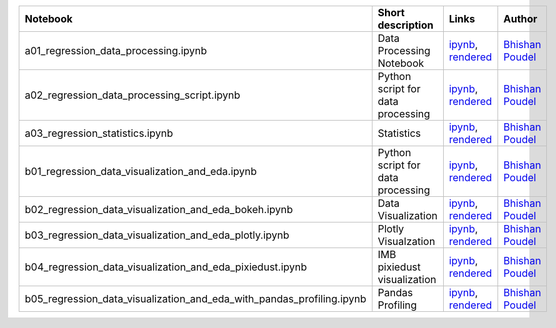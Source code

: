 .. list-table::
   :widths: 10 20 10 10
   :header-rows: 1

   * - Notebook
     - Short description
     - Links
     - Author


   * - a01_regression_data_processing.ipynb
     - Data Processing Notebook
     - `ipynb <a01_regression_data_processing.ipynb>`_, `rendered <https://nbviewer.jupyter.org/github/bhishanpdl/Project_House_Price_Prediction/blob/master/notebooks/a01_regression_data_processing.ipynb>`_
     - `Bhishan Poudel <https://bhishanpdl.github.io/>`_


   * - a02_regression_data_processing_script.ipynb
     - Python script for data processing
     - `ipynb <a02_regression_data_processing_script.ipynb>`_, `rendered <https://nbviewer.jupyter.org/github/bhishanpdl/Project_House_Price_Prediction/blob/master/notebooks/a02_regression_data_processing_script.ipynb>`_
     - `Bhishan Poudel <https://bhishanpdl.github.io/>`_


   * - a03_regression_statistics.ipynb
     - Statistics
     - `ipynb <a03_regression_statistics.ipynb>`_, `rendered <https://nbviewer.jupyter.org/github/bhishanpdl/Project_House_Price_Prediction/blob/master/notebooks/a03_regression_statistics.ipynb>`_
     - `Bhishan Poudel <https://bhishanpdl.github.io/>`_


   * - b01_regression_data_visualization_and_eda.ipynb
     - Python script for data processing
     - `ipynb <b01_regression_data_visualization_and_eda.ipynb>`_, `rendered <https://nbviewer.jupyter.org/github/bhishanpdl/Project_House_Price_Prediction/blob/master/notebooks/b01_regression_data_visualization_and_eda.ipynb>`_
     - `Bhishan Poudel <https://bhishanpdl.github.io/>`_


   * - b02_regression_data_visualization_and_eda_bokeh.ipynb
     - Data Visualization
     - `ipynb <b02_regression_data_visualization_and_eda_bokeh.ipynb>`_, `rendered <https://nbviewer.jupyter.org/github/bhishanpdl/Project_House_Price_Prediction/blob/master/notebooks/b02_regression_data_visualization_and_eda_bokeh.ipynb>`_
     - `Bhishan Poudel <https://bhishanpdl.github.io/>`_


   * - b03_regression_data_visualization_and_eda_plotly.ipynb
     - Plotly Visualzation
     - `ipynb <b03_regression_data_visualization_and_eda_plotly.ipynb>`_, `rendered <https://nbviewer.jupyter.org/github/bhishanpdl/Project_House_Price_Prediction/blob/master/notebooks/b03_regression_data_visualization_and_eda_plotly.ipynb>`_
     - `Bhishan Poudel <https://bhishanpdl.github.io/>`_


   * - b04_regression_data_visualization_and_eda_pixiedust.ipynb
     - IMB pixiedust visualization
     - `ipynb <b04_regression_data_visualization_and_eda_pixiedust.ipynb>`_, `rendered <https://nbviewer.jupyter.org/github/bhishanpdl/Project_House_Price_Prediction/blob/master/notebooks/b04_regression_data_visualization_and_eda_pixiedust.ipynb>`_
     - `Bhishan Poudel <https://bhishanpdl.github.io/>`_


   * - b05_regression_data_visualization_and_eda_with_pandas_profiling.ipynb
     - Pandas Profiling
     - `ipynb <b05_regression_data_visualization_and_eda_with_pandas_profiling.ipynb>`_, `rendered <https://nbviewer.jupyter.org/github/bhishanpdl/Project_House_Price_Prediction/blob/master/notebooks/b05_regression_data_visualization_and_eda_with_pandas_profiling.ipynb>`_
     - `Bhishan Poudel <https://bhishanpdl.github.io/>`_

